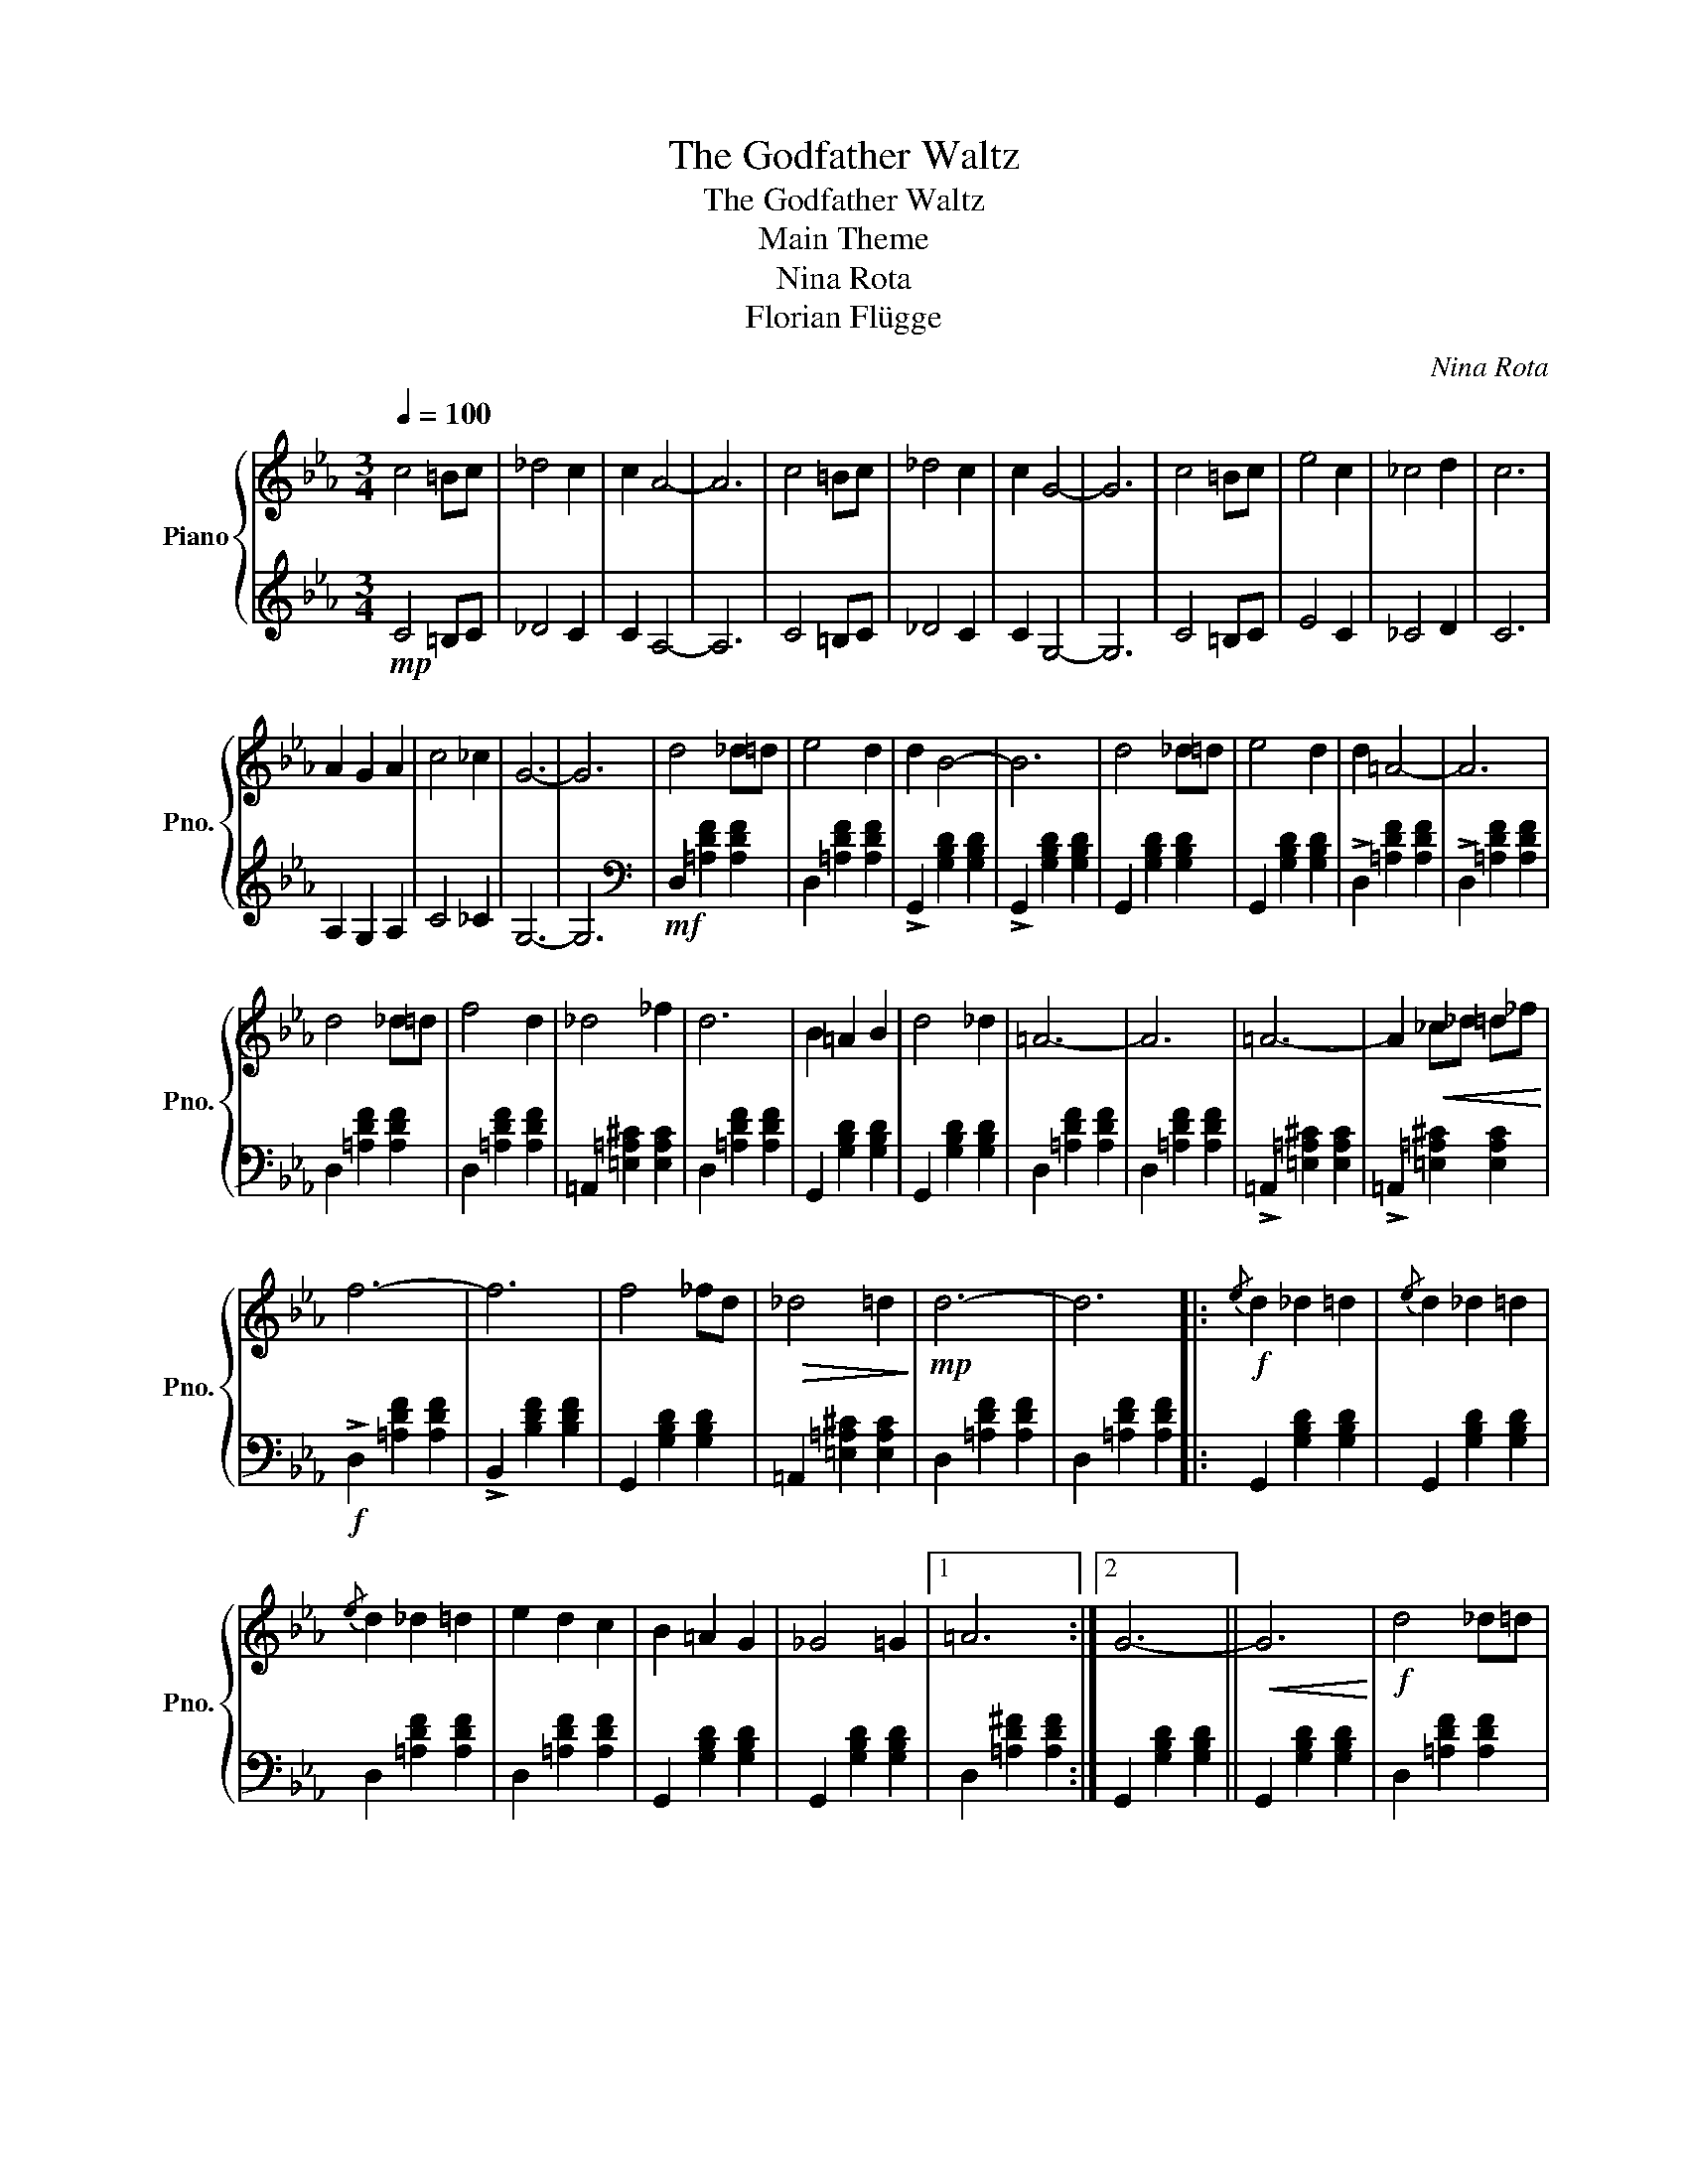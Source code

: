 X:1
T:The Godfather Waltz
T:The Godfather Waltz
T:Main Theme
T:Nina Rota
T:Florian Flügge
C:Nina Rota
Z:Florian Flügge
%%score { 1 | 2 }
L:1/8
Q:1/4=100
M:3/4
K:Eb
V:1 treble nm="Piano" snm="Pno."
V:2 treble 
V:1
 c4 =Bc | _d4 c2 | c2 A4- | A6 | c4 =Bc | _d4 c2 | c2 G4- | G6 | c4 =Bc | e4 c2 | _c4 d2 | c6 | %12
 A2 G2 A2 | c4 _c2 | G6- | G6 | d4 _d=d | e4 d2 | d2 B4- | B6 | d4 _d=d | e4 d2 | d2 =A4- | A6 | %24
 d4 _d=d | f4 d2 | _d4 _f2 | d6 | B2 =A2 B2 | d4 _d2 | =A6- | A6 | =A6- | A2!<(! _c_d =d_f!<)! | %34
 f6- | f6 | f4 _fd |!>(! _d4 =d2!>)! |!mp! d6- | d6 |:!f!{/e} d2 _d2 =d2 |{/e} d2 _d2 =d2 | %42
{/e} d2 _d2 =d2 | e2 d2 c2 | B2 =A2 G2 | _G4 =G2 |1 =A6 :|2 G6- ||!<(! G6!<)! |!f! d4 _d=d | %50
 e4 (3ded | d2 B4- | B6 | d4 _d=d | e4 (3ded | d2 =A4- | A6 | d4 _d=d | f4 (3ded | _d4 (3_fgf | %60
 d6 | B2 =A2 B2 | d4 (3_dcd | =A6- | A6 | =A6- | A2 _c_d =d_f |"^rit.\n"[Q:1/4=80] f6- | f6 | %69
!>(! f4 _fd!>)! | _d4 =d2 | d6- | d6 | z6 |] %74
V:2
!mp! C4 =B,C | _D4 C2 | C2 A,4- | A,6 | C4 =B,C | _D4 C2 | C2 G,4- | G,6 | C4 =B,C | E4 C2 | %10
 _C4 D2 | C6 | A,2 G,2 A,2 | C4 _C2 | G,6- | G,6 |[K:bass]!mf! D,2 [=A,DF]2 [A,DF]2 | %17
 D,2 [=A,DF]2 [A,DF]2 | !>!G,,2 [G,B,D]2 [G,B,D]2 | !>!G,,2 [G,B,D]2 [G,B,D]2 | %20
 G,,2 [G,B,D]2 [G,B,D]2 | G,,2 [G,B,D]2 [G,B,D]2 | !>!D,2 [=A,DF]2 [A,DF]2 | %23
 !>!D,2 [=A,DF]2 [A,DF]2 | D,2 [=A,DF]2 [A,DF]2 | D,2 [=A,DF]2 [A,DF]2 | %26
 =A,,2 [=E,=A,^C]2 [E,A,C]2 | D,2 [=A,DF]2 [A,DF]2 | G,,2 [G,B,D]2 [G,B,D]2 | %29
 G,,2 [G,B,D]2 [G,B,D]2 | D,2 [=A,DF]2 [A,DF]2 | D,2 [=A,DF]2 [A,DF]2 | %32
 !>!=A,,2 [=E,=A,^C]2 [E,A,C]2 | !>!=A,,2 [=E,=A,^C]2 [E,A,C]2 |!f! !>!D,2 [=A,DF]2 [A,DF]2 | %35
 !>!B,,2 [B,DF]2 [B,DF]2 | G,,2 [G,B,D]2 [G,B,D]2 | =A,,2 [=E,=A,^C]2 [E,A,C]2 | %38
 D,2 [=A,DF]2 [A,DF]2 | D,2 [=A,DF]2 [A,DF]2 |: G,,2 [G,B,D]2 [G,B,D]2 | G,,2 [G,B,D]2 [G,B,D]2 | %42
 D,2 [=A,DF]2 [A,DF]2 | D,2 [=A,DF]2 [A,DF]2 | G,,2 [G,B,D]2 [G,B,D]2 | G,,2 [G,B,D]2 [G,B,D]2 |1 %46
 D,2 [=A,D^F]2 [A,DF]2 :|2 G,,2 [G,B,D]2 [G,B,D]2 || G,,2 [G,B,D]2 [G,B,D]2 | %49
 D,2 [=A,DF]2 [A,DF]2 | D,2 [=A,DF]2 [A,DF]2 | G,,D B,G, B,2 | G,,D B,G, B,2 | %53
 G,,2 [G,B,D]2 [G,B,D]2 | G,,2 [G,B,D]2 [G,B,D]2 | B,,F D=A, D2 | D,F D=A, D2 | %57
 D,2 [=A,DF]2 [A,DF]2 | D,2 [=A,DF]2 [A,DF]2 | =A,,2 [=E,=A,^C]2 [E,A,C]2 | D,2 [=A,DF]2 [A,DF]2 | %61
 G,,2 [G,B,D]2 [G,B,D]2 | G,,2 [G,B,D]2 [G,B,D]2 | D,2 [=A,DF]2 [A,DF]2 | D,2 [=A,DF]2 [A,DF]2 | %65
 =A,,2 [=E,=A,^C]2 [E,A,C]2 | =A,,2 [=E,=A,^C]2 [E,A,C]2 | D,2 [=A,DF]2 [A,DF]2 | %68
 B,,2 [B,DF]2 [B,DF]2 | G,,2 [G,B,D]2 [G,B,D]2 | =A,,2 [=E,=A,^C]2 [E,A,C]2 | D2 =A,2 F,2 | %72
 D,2 =A,,2 F,,2 | !arpeggio![D,F,=A,D]6 |] %74

